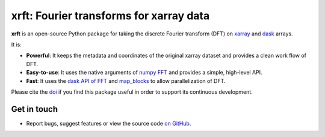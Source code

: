 xrft: Fourier transforms for xarray data
=========================================

|pypi| |conda forge| |conda-forge| |Build Status| |codecov| |docs| |DOI| |license| |Code style|

**xrft** is an open-source Python package for
taking the discrete Fourier transform (DFT) on xarray_ and dask_ arrays.

.. _xarray: http://xarray.pydata.org/en/stable/
.. _dask: https://dask.org

It is:

- **Powerful**: It keeps the metadata and coordinates of the original xarray dataset and provides a clean work flow of DFT.
- **Easy-to-use**: It uses the native arguments of `numpy FFT`_ and provides a simple, high-level API.
- **Fast**: It uses the `dask API of FFT`_ and `map_blocks`_ to allow parallelization of DFT.

.. _numpy FFT: https://docs.scipy.org/doc/numpy/reference/routines.fft.html
.. _dask API of FFT: http://docs.dask.org/en/stable/array-api.html?highlight=fft#fast-fourier-transforms
.. _map_blocks: http://docs.dask.org/en/stable/array-api.html?highlight=map_blocks#dask.array.core.map_blocks

Please cite the `doi <https://doi.org/10.5281/zenodo.1402635>`_ if you find this
package useful in order to support its continuous development.

Get in touch
------------

- Report bugs, suggest features or view the source code `on GitHub`_.

.. _on GitHub: https://github.com/xgcm/xrft

.. |pypi| image:: https://badge.fury.io/py/xrft.svg
   :target: https://badge.fury.io/py/xrft
   :alt: pypi package
.. |conda forge| image:: https://img.shields.io/conda/vn/conda-forge/xrft
   :target: https://anaconda.org/conda-forge/xrft
.. |conda-forge| image:: https://img.shields.io/conda/dn/conda-forge/xrft?label=conda-forge
   :target: https://anaconda.org/conda-forge/xrft
.. |DOI| image:: https://zenodo.org/badge/DOI/10.5281/zenodo.1402635.svg
   :target: https://doi.org/10.5281/zenodo.1402635
.. |Build Status| image:: https://img.shields.io/github/workflow/status/xgcm/xrft/CI?logo=github
   :target: https://github.com/xgcm/xrft/actions
   :alt: GitHub Workflow CI Status
.. |codecov| image:: https://codecov.io/github/xgcm/xrft/coverage.svg?branch=master
   :target: https://codecov.io/github/xgcm/xrft?branch=master
   :alt: code coverage
.. |docs| image:: http://readthedocs.org/projects/xrft/badge/?version=latest
   :target: http://xrft.readthedocs.io/en/latest/?badge=latest
   :alt: documentation status
.. |license| image:: https://img.shields.io/github/license/mashape/apistatus.svg
   :target: https://github.com/xgcm/xrft
   :alt: license
.. |Code style| image:: https://img.shields.io/badge/code%20style-black-000000.svg
   :target: https://github.com/python/black
   :alt: Code style
